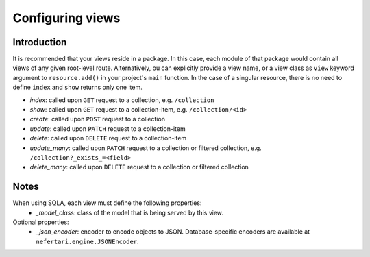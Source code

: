 Configuring views
=================

Introduction
------------

It is recommended that your views reside in a package. In this case, each module of that package would contain all views of any given root-level route. Alternatively, ou can explicitly provide a view name, or a view class as ``view`` keyword argument to ``resource.add()`` in your project's ``main`` function. In the case of a singular resource, there is no need to define ``index`` and ``show`` returns only one item.

* *index*: called upon ``GET`` request to a collection, e.g. ``/collection``
* *show*: called upon ``GET`` request to a collection-item, e.g. ``/collection/<id>``
* *create*: called upon ``POST`` request to a collection
* *update*: called upon ``PATCH`` request to a collection-item
* *delete*: called upon ``DELETE`` request to a collection-item
* *update_many*: called upon ``PATCH`` request to a collection or filtered collection, e.g. ``/collection?_exists_=<field>``
* *delete_many*: called upon ``DELETE`` request to a collection or filtered collection

Notes
-----

When using SQLA, each view must define the following properties:
    * *_model_class*: class of the model that is being served by this view.

Optional properties:
    * *_json_encoder*: encoder to encode objects to JSON. Database-specific encoders are available at ``nefertari.engine.JSONEncoder``.
